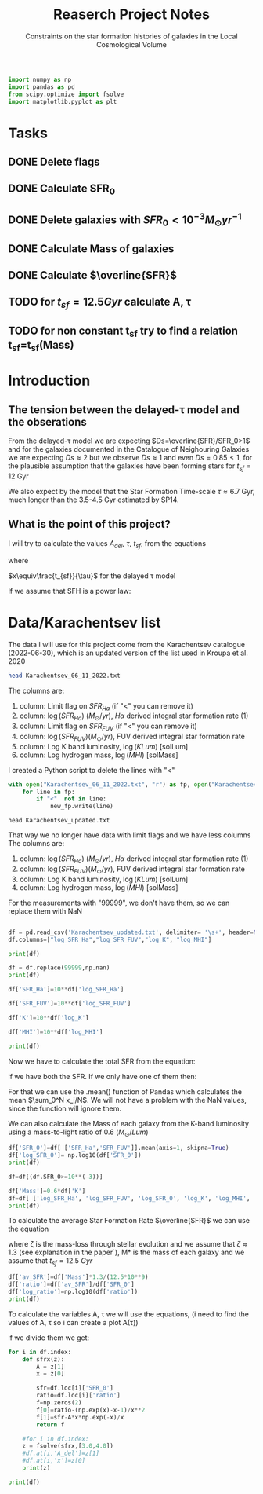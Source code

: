 #+title: Reaserch Project Notes
#+subtitle:Constraints on the star formation histories of galaxies in the Local Cosmological Volume
#+PROPERTY: header-args:python :tangle main.py
#+startup: preview


#+begin_src python :session foo
import numpy as np
import pandas as pd
from scipy.optimize import fsolve
import matplotlib.pyplot as plt
#+end_src

#+RESULTS:

* Tasks
** DONE Delete flags
** DONE Calculate SFR_0
** DONE Delete galaxies with $SFR_0<10^{-3}M_\odot yr^{-1}$
** DONE Calculate Mass of galaxies
** DONE Calculate $\overline{SFR}$
** TODO for $t_{sf}=12.5 Gyr$ calculate A, τ
** TODO for non constant t_sf try to find a relation t_sf=t_sf(Mass)



* Introduction

** The tension between the delayed-τ model and the obserations
From the delayed-τ model we are expecting $Ds=\overline{SFR}/SFR_0>1$ and for the galaxies documented in the Catalogue of Neighouring Galaxies we are expecting $Ds\approx 2$ but we observe $Ds\approx 1$ and even $Ds=0.85<1$, for the plausible assumption that the galaxies have been forming stars for $t_{sf}=12$ Gyr

We also expect by the model that the Star Formation Time-scale $\tau\approx 6.7$ Gyr, much longer than the 3.5-4.5 Gyr estimated by SP14.

** What is the point of this project?

I will try to calculate the values $A_{del},\ \tau,\ t_{sf}$, from the equations

\begin{equation}
    SFR_{0,del}=\frac{A_{del}xe^{-x}}{\tau}
\end{equation}

\begin{equation}
    \overline{SFR_{del}}=\frac{A_{del}}{t_{sf}}[1-(1+x)e^{-x}]
\end{equation}

where

$x\equiv\frac{t_{sf}}{\tau}$
for the delayed τ model

If we assume that SFH is a power law:



* Data/Karachentsev list

The data I will use for this project come from the Karachentsev catalogue (2022-06-30), which is an updated version of the list used in Kroupa et al. 2020

#+begin_src sh :results output
head Karachentsev_06_11_2022.txt
#+end_src

#+RESULTS:
#+begin_example
  99999   -3.07  6.43  7.05 
  -2.29   -2.03  7.58  7.92 
  99999 < -4.34  7.18  7.46 
  -2.68   -2.23  7.70  7.84 
< -5.97 < -5.84  6.44  6.65 
< -6.26 < -6.35  4.38 99999 
< -6.82   -5.67  5.59 99999 
< -6.47 < -6.38  4.75 99999 
  -1.47   -1.72  8.10  8.10 
  -4.64   -3.53  6.39  6.64 
#+end_example

The columns are:
1. column: Limit flag on $SFR_{Ha}$ (if "<" you can remove it)
2. column: $\log(SFR_{Ha})$ $(M_\odot/yr)$, $H\alpha$ derived integral star formation rate (1)
3. column: Limit flag on $SFR_{FUV}$ (if "<" you can remove it)
4. column: $\log(SFR_{FUV}) (M_\odot/yr)$, FUV derived integral star formation rate
5. column: Log K band luminosity, $\log(KLum)$ [solLum]
6. column: Log hydrogen mass, $\log(MHI)$ [solMass]


I created a Python script to delete the lines with "<"

#+begin_src python :tangle delete_lines.py
with open("Karachentsev_06_11_2022.txt", "r") as fp, open("Karachentsev_updated.txt","w") as new_fp:
    for line in fp:
        if "<"  not in line:
            new_fp.write(line)
#+end_src

#+RESULTS:
: None

#+begin_src shell
head Karachentsev_updated.txt
#+end_src

#+RESULTS:
| 99999 | -3.07 | 6.43 | 7.05 |
| -2.29 | -2.03 | 7.58 | 7.92 |
| -2.68 | -2.23 |  7.7 | 7.84 |
| -1.47 | -1.72 |  8.1 |  8.1 |
| -4.64 | -3.53 | 6.39 | 6.64 |
| -1.51 | -1.63 | 8.15 | 8.58 |
| -4.03 | -3.02 | 7.12 | 7.13 |
| -1.01 |  -0.6 | 9.48 | 8.64 |
| -0.54 | -0.45 | 9.33 | 9.18 |
| -3.67 | 99999 | 6.53 | 6.96 |

That way we no longer have data with limit flags and we have less columns
The columns are:
1. column: $\log(SFR_{Ha})$ $(M_\odot/yr)$, $H\alpha$ derived integral star formation rate (1)
2. column: $\log(SFR_{FUV}) (M_\odot/yr)$, FUV derived integral star formation rate
3. column: Log K band luminosity, $\log(KLum)$ [solLum]
4. column: Log hydrogen mass, $\log(MHI)$ [solMass]

For the measurements with "99999", we don't have them, so we can replace them with NaN

#+begin_src python :session foo :results output

df = pd.read_csv('Karachentsev_updated.txt', delimiter= '\s+', header=None)
df.columns=["log_SFR_Ha","log_SFR_FUV","log_K", "log_MHI"]

print(df)

df = df.replace(99999,np.nan)
print(df)

df['SFR_Ha']=10**df['log_SFR_Ha']

df['SFR_FUV']=10**df['log_SFR_FUV']

df['K']=10**df['log_K']

df['MHI']=10**df['log_MHI']

print(df)
#+end_src

#+RESULTS:
#+begin_example
     log_SFR_Ha  log_SFR_FUV  log_K  log_MHI
0      99999.00        -3.07   6.43     7.05
1         -2.29        -2.03   7.58     7.92
2         -2.68        -2.23   7.70     7.84
3         -1.47        -1.72   8.10     8.10
4         -4.64        -3.53   6.39     6.64
..          ...          ...    ...      ...
832       -2.18        -1.84   8.03     8.22
833       -3.57        -3.27   6.63     6.49
834       -2.06        -1.60   8.47     8.64
835       -2.23        -1.79   7.95     7.90
836       -0.45        -0.42   9.70     8.70

[837 rows x 4 columns]
     log_SFR_Ha  log_SFR_FUV  log_K  log_MHI
0           NaN        -3.07   6.43     7.05
1         -2.29        -2.03   7.58     7.92
2         -2.68        -2.23   7.70     7.84
3         -1.47        -1.72   8.10     8.10
4         -4.64        -3.53   6.39     6.64
..          ...          ...    ...      ...
832       -2.18        -1.84   8.03     8.22
833       -3.57        -3.27   6.63     6.49
834       -2.06        -1.60   8.47     8.64
835       -2.23        -1.79   7.95     7.90
836       -0.45        -0.42   9.70     8.70

[837 rows x 4 columns]
     log_SFR_Ha  log_SFR_FUV  log_K  log_MHI    SFR_Ha   SFR_FUV             K           MHI
0           NaN        -3.07   6.43     7.05       NaN  0.000851  2.691535e+06  1.122018e+07
1         -2.29        -2.03   7.58     7.92  0.005129  0.009333  3.801894e+07  8.317638e+07
2         -2.68        -2.23   7.70     7.84  0.002089  0.005888  5.011872e+07  6.918310e+07
3         -1.47        -1.72   8.10     8.10  0.033884  0.019055  1.258925e+08  1.258925e+08
4         -4.64        -3.53   6.39     6.64  0.000023  0.000295  2.454709e+06  4.365158e+06
..          ...          ...    ...      ...       ...       ...           ...           ...
832       -2.18        -1.84   8.03     8.22  0.006607  0.014454  1.071519e+08  1.659587e+08
833       -3.57        -3.27   6.63     6.49  0.000269  0.000537  4.265795e+06  3.090295e+06
834       -2.06        -1.60   8.47     8.64  0.008710  0.025119  2.951209e+08  4.365158e+08
835       -2.23        -1.79   7.95     7.90  0.005888  0.016218  8.912509e+07  7.943282e+07
836       -0.45        -0.42   9.70     8.70  0.354813  0.380189  5.011872e+09  5.011872e+08

[837 rows x 8 columns]
#+end_example

Now we have to calculate the total SFR from the equation:

\begin{equation}
SFR_o=\frac{SFR_{FUV}+SFR_{Ha}}{2}
\end{equation}
if we have both the SFR. If we only have one of them then:

\begin{equation}
    SFR_o=SFR_i,\ \text{if } SFR_j=0,\ i\neq j,\ i,j=SFR_{FUV},\, SFR_{Ha}
\end{equation}

For that we can use the .mean() function of Pandas which calculates the mean $\sum_0^N x_i/N$. We will not have a problem with the NaN values, since the function will ignore them.

We can also calculate the Mass of each galaxy from the K-band luminosity using a mass-to-light ratio of 0.6 ($M_\odot/Lum$)

#+begin_src python :session foo :results output
df['SFR_0']=df[ ['SFR_Ha','SFR_FUV']].mean(axis=1, skipna=True)
df['log_SFR_0']= np.log10(df['SFR_0'])
print(df)

df=df[(df.SFR_0>=10**(-3))]

df['Mass']=0.6*df['K']
df=df[ ['log_SFR_Ha', 'log_SFR_FUV', 'log_SFR_0', 'log_K', 'log_MHI', 'SFR_Ha', 'SFR_FUV','SFR_0', 'K', 'MHI', 'Mass']]
print(df)
#+end_src

#+RESULTS:
#+begin_example
     log_SFR_Ha  log_SFR_FUV  log_K  log_MHI  ...             K           MHI     SFR_0  log_SFR_0
0           NaN        -3.07   6.43     7.05  ...  2.691535e+06  1.122018e+07  0.000851  -3.070000
1         -2.29        -2.03   7.58     7.92  ...  3.801894e+07  8.317638e+07  0.007231  -2.140827
2         -2.68        -2.23   7.70     7.84  ...  5.011872e+07  6.918310e+07  0.003989  -2.399151
3         -1.47        -1.72   8.10     8.10  ...  1.258925e+08  1.258925e+08  0.026470  -1.577254
4         -4.64        -3.53   6.39     6.64  ...  2.454709e+06  4.365158e+06  0.000159  -3.798562
..          ...          ...    ...      ...  ...           ...           ...       ...        ...
832       -2.18        -1.84   8.03     8.22  ...  1.071519e+08  1.659587e+08  0.010531  -1.977544
833       -3.57        -3.27   6.63     6.49  ...  4.265795e+06  3.090295e+06  0.000403  -3.394595
834       -2.06        -1.60   8.47     8.64  ...  2.951209e+08  4.365158e+08  0.016914  -1.771747
835       -2.23        -1.79   7.95     7.90  ...  8.912509e+07  7.943282e+07  0.011053  -1.956509
836       -0.45        -0.42   9.70     8.70  ...  5.011872e+09  5.011872e+08  0.367501  -0.434741

[837 rows x 10 columns]
     log_SFR_Ha  log_SFR_FUV  log_SFR_0  log_K  ...     SFR_0             K           MHI          Mass
1         -2.29        -2.03  -2.140827   7.58  ...  0.007231  3.801894e+07  8.317638e+07  2.281136e+07
2         -2.68        -2.23  -2.399151   7.70  ...  0.003989  5.011872e+07  6.918310e+07  3.007123e+07
3         -1.47        -1.72  -1.577254   8.10  ...  0.026470  1.258925e+08  1.258925e+08  7.553552e+07
5         -1.51        -1.63  -1.565868   8.15  ...  0.027173  1.412538e+08  3.801894e+08  8.475225e+07
7         -1.01        -0.60  -0.758314   9.48  ...  0.174456  3.019952e+09  4.365158e+08  1.811971e+09
..          ...          ...        ...    ...  ...       ...           ...           ...           ...
831         NaN        -2.89  -2.890000   7.15  ...  0.001288  1.412538e+07  7.244360e+06  8.475225e+06
832       -2.18        -1.84  -1.977544   8.03  ...  0.010531  1.071519e+08  1.659587e+08  6.429116e+07
834       -2.06        -1.60  -1.771747   8.47  ...  0.016914  2.951209e+08  4.365158e+08  1.770726e+08
835       -2.23        -1.79  -1.956509   7.95  ...  0.011053  8.912509e+07  7.943282e+07  5.347506e+07
836       -0.45        -0.42  -0.434741   9.70  ...  0.367501  5.011872e+09  5.011872e+08  3.007123e+09

[586 rows x 11 columns]
#+end_example

To calculate the average Star Formation Rate $\overline{SFR}$ we can use the equation

\begin{equation}
    \overline{SFR}=\frac{\zeta M_*}{t_{sf}}
\end{equation}
where ζ is the mass-loss through stellar evolution and we assume that $\zeta\approx 1.3$ (see explanation in the paper`), M* is the mass of each galaxy and we assume that $t_{sf}=12.5\ Gyr$

#+begin_src python :session foo :results output
df['av_SFR']=df['Mass']*1.3/(12.5*10**9)
df['ratio']=df['av_SFR']/df['SFR_0']
df['log_ratio']=np.log10(df['ratio'])
print(df)
#+end_src

#+RESULTS:
#+begin_example
     log_SFR_Ha  log_SFR_FUV  log_SFR_0  log_K  ...          Mass    av_SFR     ratio  log_ratio
1         -2.29        -2.03  -2.140827   7.58  ...  2.281136e+07  0.002372  0.328104  -0.483988
2         -2.68        -2.23  -2.399151   7.70  ...  3.007123e+07  0.003127  0.784034  -0.105665
3         -1.47        -1.72  -1.577254   8.10  ...  7.553552e+07  0.007856  0.296783  -0.527561
5         -1.51        -1.63  -1.565868   8.15  ...  8.475225e+07  0.008814  0.324379  -0.488947
7         -1.01        -0.60  -0.758314   9.48  ...  1.811971e+09  0.188445  1.080185   0.033498
..          ...          ...        ...    ...  ...           ...       ...       ...        ...
831         NaN        -2.89  -2.890000   7.15  ...  8.475225e+06  0.000881  0.684202  -0.164815
832       -2.18        -1.84  -1.977544   8.03  ...  6.429116e+07  0.006686  0.634934  -0.197271
834       -2.06        -1.60  -1.771747   8.47  ...  1.770726e+08  0.018416  1.088759   0.036932
835       -2.23        -1.79  -1.956509   7.95  ...  5.347506e+07  0.005561  0.503146  -0.298306
836       -0.45        -0.42  -0.434741   9.70  ...  3.007123e+09  0.312741  0.850992  -0.070074

[586 rows x 14 columns]
#+end_example

To calculate the variables A, τ we will use the equations, (i need to find the values of A, τ so i can create a plot A(τ))

\begin{equation}
    SFR_{0,del}=\frac{A_{del}xe^{-x}}{\tau}
\end{equation}

\begin{equation}
    \overline{SFR_{del}}=\frac{A_{del}}{t_{sf}}[1-(1+x)e^{-x}]
\end{equation}

if we divide them we get:

\begin{equation}
    \frac{\overline{SFR_{del}}}{SFR_{0,del}}=\frac{e^x-x-1}{x^2}
\end{equation}


#+begin_src python :session foo :results output
for i in df.index:
    def sfrx(z):
        A = z[1]
        x = z[0]

        sfr=df.loc[i]['SFR_0']
        ratio=df.loc[i]['ratio']
        f=np.zeros(2)
        f[0]=ratio-(np.exp(x)-x-1)/x**2
        f[1]=sfr-A*x*np.exp(-x)/x
        return f

    #for i in df.index:
    z = fsolve(sfrx,[3.0,4.0])
    #df.at[i,'A_del']=z[1]
    #df.at[i,'x']=z[0]
    print(z)

print(df)
#+end_src

#+RESULTS:
#+begin_example
[-1.42072015  0.00174647]
[1.21951242 0.01350445]
[-1.81570214  0.00430721]
[-1.46437784  0.0062829 ]
[1.96548944 1.24533898]
[-0.58837595  0.178566  ]
[-1.05038152  0.18173651]
[4.25482544 0.55797707]
[0.69256392 0.08332526]
[1.05579791 0.00599613]
[2.01357187 0.02670965]
[-1.31769496  0.00260051]
[2.60507409 0.02827283]
[-0.2956923   0.00169653]
[ 4.59600367 75.02259367]
[2.44757616 0.02731867]
[-0.20511291  0.34381551]
[  3.9283617  101.83692581]
[1.7157284  0.25417415]
[1.02990293 0.6181094 ]
[2.1141942  0.05626971]
[2.22265629 0.05074608]
[0.44088772 0.00390369]
[0.07520568 0.005223  ]
[5.09550815 3.06254293]
[0.66918874 0.00247976]
[2.21629769 0.16365846]
[-1.34078721  0.0017689 ]
[1.65177188 0.07752597]
[1.55592531 0.02117043]
[0.09146802 0.55283554]
[1.97404741 0.01016993]
[2.22895103 0.43336185]
[ 2.80121098 25.34414704]
[0.56801085 0.00336267]
[4.19702628 0.10874631]
[1.33673142 0.00389525]
[0.9502709  0.07762911]
[2.70101731 0.0225059 ]
[3.29288712 0.05197359]
[0.48730072 0.058127  ]
[-6.09820119e+00  1.04607935e-05]
[2.45614544 1.65339559]
[1.80596416 1.68681011]
[2.34168554 0.18732632]
[0.99438242 0.11007811]
[2.78906848 0.20954488]
[1.33673142 0.42710542]
[3.84270592 2.41022073]
[3.31107784 0.5241154 ]
[  5.68619784 197.14825511]
[2.51141203 0.08141274]
[-1.1137656   0.00615975]
[1.11083088 3.48557059]
[0.7687246  0.00282764]
[1.2807732  0.04531403]
[2.82972212 0.07585218]
[4.21128908 1.19933252]
[2.14784575 0.25592113]
[  8.29909687 698.63763068]
[-7.65715574e+00  5.42674625e-05]
[-1.51646290e+00  1.35334502e-03]
[-9.47006965e+00  1.80801074e-07]
[-0.11134785  0.00094152]
[4.51762945 1.2358949 ]
[1.00035321 0.20103766]
[  6.04492775 101.22289713]
[0.50477838 0.00323015]
[-0.62101942  0.00089514]
[-0.88305365  0.1385235 ]
[1.0019791  0.00450512]
[3.23431337 1.56310449]
[2.63490206 0.05103908]
/usr/lib/python3/dist-packages/scipy/optimize/minpack.py:175: RuntimeWarning: The iteration is not making good progress, as measured by the
  improvement from the last ten iterations.
  warnings.warn(msg, RuntimeWarning)
[3. 4.]
[-1.24853792  0.19365394]
[0.85004773 0.05798325]
[0.81235432 0.00781958]
[2.9591768  0.15752126]
[-0.68580109  0.13556899]
[-1.09834793  0.01796413]
[0.87483699 0.00758467]
[  7.91272472 383.05040888]
[-1.53513865  0.00393903]
[2.37709837 0.05377909]
[2.12458845 0.60631322]
[3.35980495 0.99803265]
[3.00499924 4.11839285]
[3.31675031 0.42713138]
[-7.35930105e+00  5.00381255e-05]
[-2.03467109  0.07278696]
[-2.48080920e+00  2.25215489e-03]
[0.5217429  0.06980994]
[3.40216348 9.94353542]
[-2.58612587  0.00788606]
[2.87948414 0.10012536]
[-0.98288024  0.16615829]
[1.43931843 0.16847371]
[2.24752953 0.52616076]
[2.18724245 0.6415556 ]
[1.05197658 0.01537686]
[0.2451016  0.38587467]
[-0.31037383  0.05691233]
[-2.98371857e+00  2.04393890e-03]
[-0.3835842   0.16726747]
[-1.00425927  0.03340841]
[-0.60879085  0.00473811]
[2.27203833 0.03773408]
[3.14486388 0.99036898]
[2.51141203 0.26958293]
[1.7681712  0.86677623]
[1.2807732  0.01683576]
[0.50477838 0.00203809]
[4.4037616  0.74564028]
[-0.16659947  1.11595522]
[4.77895583 4.22157146]
[1.92314621 0.01928465]
[0.44088772 0.14503576]
[-0.60879085  0.02374682]
[-0.53276824  0.01171175]
[3.93570626 2.94615445]
[0.66597351 0.02713515]
[1.7157284  0.40283888]
[0.37632263 1.10518464]
[3.56961913 0.47892322]
[0.44088772 0.00491445]
[1.69890961 0.03990414]
[0.99347839 0.03399869]
[6.93119135 1.09692808]
[0.93443614 0.01887211]
[4.21128908 1.19933252]
[1.74064172 0.08340846]
[0.80593086 0.45862255]
[1.70059263 0.0958142 ]
[3.67167726 0.25694974]
[0.14270573 0.01850482]
[-1.36911998  0.02391466]
[2.36871233 0.07563428]
[0.46390883 1.2242831 ]
[1.92649892 0.01644415]
[1.51102847 0.09430449]
[1.80209335 0.20707608]
[1.5112906  0.04117162]
[0.38112731 0.00715782]
[-2.75031639e+00  2.51658588e-03]
[0.5589196  0.03267231]
[1.63614598 2.16569828]
[2.04282942 0.021065  ]
[2.36177421 3.52492267]
[-3.29632636  0.03248551]
[2.23069396 0.7537919 ]
[1.89439143 1.28333731]
[2.07476107 0.1448963 ]
[-0.9217849   0.00268856]
[1.33673142 0.01952248]
[2.99739578 0.16044708]
[-3.70180611e+00  1.69330364e-04]
[-1.08662078  0.21285634]
[-4.00758293e+00  7.40702763e-05]
[-0.45770764  0.00347712]
[3.40216348 0.22779324]
[1.84594347 0.00770392]
[ 4.66082355 92.47182319]
[0.6260864  0.15945221]
[1.87187179 0.00856926]
[-0.23805314  0.00433127]
[5.14007263 1.21068138]
[1.90644146 0.72647889]
[-0.81437544  0.00102975]
[3.31724151 0.25743031]
[  8.1734263  263.70479462]
[8.17781488 5.03013775]
[1.9287191  0.47483285]
[1.15912616 0.00451696]
[4.44830564 0.38920252]
[0.98517133 5.11996602]
[ 9.74782515 91.89096917]
[1.17114356 0.12822265]
[1.84449791 0.19786267]
[-1.94508426e+00  4.69536596e-04]
[1.90644387 0.06327375]
[1.61619332 0.03393696]
[6.32771409 1.29837429]
[-0.60377042  0.00161113]
[0.43160603 0.09096791]
[4.88919978 0.80048369]
[ 3.59392906 60.94738724]
[3.14486388 0.04323117]
[2.61750602 0.17542658]
[1.66287912 0.01387328]
[1.7157284 0.0350858]
[-1.42797908  0.01022908]
[1.30535485 0.01181751]
[4.36474401 0.1976026 ]
[0.89707124 0.02488133]
[3.48931659 0.0451508 ]
[-3.94850565e+00  1.99895427e-05]
[1.05197658 0.00735983]
[1.84271898 0.06853865]
[3.21604705 0.05892382]
[3.67006129 2.62748487]
[2.02458318 0.04669445]
[0.02391296 0.00247247]
[-2.4730805   0.00531146]
[1.66226832 0.24662045]
[0.83080771 0.16909944]
[4.10095655 0.19919368]
[  4.88751563 139.02132528]
[ 3.5517506  35.22161567]
[4.02125538 0.09882855]
[-2.43606468  0.00534233]
[2.27203833 0.03861301]
[0.74470475 0.01134824]
[1.44723556 0.03455624]
[2.12458845 0.01789357]
[-0.60879085  0.00076843]
[2.67033786 0.04033039]
[1.39221537 0.01134048]
[1.58266901 0.02357074]
[4.40506186 0.0961066 ]
[1.28690335 0.08867551]
[1.23915727 0.10364316]
[4.36971945 4.74956389]
[-1.01239569e+01  1.81518713e-07]
[-0.68580109  0.01452648]
[-0.2840332   0.17499184]
[2.09663966 0.15352416]
[2.35490791 0.13353509]
[8.65953099 8.72773686]
[0.09146802 0.06801363]
[-0.58837595  0.03906599]
[0.04277606 0.0010437 ]
[0.56801085 0.01685326]
[-2.09309771e+00  1.02959300e-03]
[3.97553875 0.2272765 ]
[3.73406929 0.05031363]
[ 3.42217514 28.28073997]
[-1.60488259  0.00620661]
[-0.27857255  0.00319621]
[-0.09635001  0.00189761]
[1.60961447 0.01545421]
[0.2734279  0.82123488]
[4.32674471 0.5360391 ]
[0.30179149 0.17477487]
[0.40008278 0.00346806]
[5.03299984 0.40389122]
[2.12098918 0.01027682]
[1.13137117 0.01065685]
[-0.56405918  0.0574333 ]
[1.2807732  0.02668288]
[1.05197658 0.38624923]
[1.04929536 0.01062095]
[3.06802285 0.66068832]
[-1.30327771  0.00536595]
[2.78906848 0.03901908]
[4.09409424 3.61445264]
[3.79992636 0.43059724]
[3.14486388 0.12758424]
[4.0547302  0.15883527]
[-1.10477008  0.04003036]
[3.4862801  0.05547179]
[ 2.8987054  14.27614406]
[ 4.77362347 66.77323462]
[  6.08105896 158.5732137 ]
[2.7472534  0.13252263]
[1.92314621 0.06098342]
[  9.4325509  133.29254446]
[3.82602443 2.28532781]
[3.19584855 0.20710574]
[-2.07658212e+00  5.22578870e-04]
[  8.55763882 104.87947093]
[2.34884506 1.10718956]
[-1.52934958  0.1850359 ]
[-0.35718913  0.00743504]
[3.06214503 0.43529269]
[-0.3835842   0.00349471]
[-1.88841474e+00  4.17188426e-04]
[3.05734588 0.04342986]
[-0.80810716  0.00749308]
[  9.0042095  171.63665257]
[1.51498786 0.02116031]
[-1.41852131e+01  2.55981970e-08]
[  4.17120222 145.15430656]
[ 3.1203761  24.59117022]
[-1.61935595  0.00415113]
[ 5.97620404 61.0653888 ]
[1.2243299  0.00619041]
[4.01521254 0.08199449]
[1.54813651 7.14152941]
[  5.90964541 279.5930636 ]
[0.50477838 0.01094517]
[3.7902371  0.04701712]
[  4.12051857 138.92614813]
[  5.24978496 162.16332453]
[-3.78382039e+00  3.30810723e-04]
[2.78906848 0.02297614]
[-1.08662078e+00  3.61481927e-04]
[-0.23694738  0.00719352]
[1.55592531 0.00804877]
[1.93094078 0.33656606]
[-1.16884746  0.0014867 ]
[2.87948414 0.03552582]
[2.32452966 0.16931812]
[-0.43002868  0.002452  ]
[1.33673142 0.06926839]
[2.60507409 0.03642246]
[1.39221537 0.09652314]
[3.93570626 0.88972442]
[-0.76382539  0.04248884]
[0.37632263 0.05051668]
[0.56801085 0.00286209]
[0.79489357 0.04154161]
[3.32375268 1.87051346]
[1.99624139 0.14878998]
[1.2243299  0.01554962]
[2.36871233 0.03537681]
[0.93443614 0.08827149]
[2.20466089 0.81518513]
[4.62899615 0.10982727]
[1.28934694 0.49937828]
[-1.42797908  0.01071116]
[ 8.7037446  47.34747756]
[3.25461926 0.06577902]
[-0.45770764  0.01416511]
[1.81288809 0.03011202]
[-0.29135136  0.00589996]
[1.56223163 0.0064165 ]
[2.22134605 0.03936415]
[3.44708111 0.03770439]
[-2.42910877  0.00851295]
[1.76276019 0.48595087]
[2.22895103 0.27980191]
[-0.09018894  0.04570929]
[-0.35213363  0.09392679]
[1.54464006 0.01030197]
[1.23808384 1.10984982]
[4.35613521 0.13941238]
[1.63890624 1.13835679]
[2.96958166 2.03947828]
[0.72505573 0.72377556]
[4.64752033 0.94145009]
[2.91788459 0.02082853]
[1.82021619 0.00813785]
[4.21128908 0.30827592]
[ 3.18629054 63.7160368 ]
[2.12458845 0.04706489]
[  9.39838106 564.50141425]
[-0.8416666   0.02980678]
[2.04322648 0.03116411]
[5.02851067 0.88217764]
[0.99347839 0.01825838]
[-2.17517655e+00  1.97393492e-04]
[-0.85439641  0.00089204]
[3.35980495 1.51058354]
[-1.08662078e+00  6.57788974e-04]
[3.73406929 0.12932595]
[2.60507409 0.1956002 ]
[0.46874182 0.00294595]
[3.05602691 0.16125584]
[4.21128908 0.08297354]
[0.98062447 0.68875507]
[-7.06904213e+00  2.88854203e-05]
[0.82933456 0.02616656]
[3.47128376 0.10026255]
[0.52837422 0.00967722]
[-0.02940067  0.58572236]
[1.71855454 0.01569719]
[0.87304135 0.01120616]
[0.98498609 0.12859323]
[1.43217303 0.19712004]
[3.78960793 4.59344029]
[3.29308896 0.11371643]
[3.430948   0.18332387]
[1.78709941 0.05278363]
[1.90483645 0.02459458]
[-2.09459937  0.02704995]
[1.15930641 4.95328122]
[3.18738191 0.04835827]
[0.62160148 0.01483892]
[-0.57300415  0.01467088]
[0.44088772 0.00252043]
[0.17806747 0.06417781]
[0.37632263 0.00311483]
[ 3.55041799 16.84810838]
[-0.69888702  0.11971914]
[1.11471339 0.04398321]
[0.33908721 0.08184325]
[1.28626836 0.01540427]
[-0.69573356  0.00250684]
[0.23288904 0.0236038 ]
[-2.07708258  0.0185347 ]
[-3.02591971e+00  6.39528300e-04]
[1.42036622 0.00937025]
[-0.45770764  0.01002813]
[0.84049587 3.39423479]
[2.41312228 2.08319714]
[4.92414353 0.26239909]
[1.72949965 0.22829354]
[1.92314621 0.00733182]
[0.64688614 0.0867602 ]
[1.55592531 0.01720798]
[2.60507409 0.02700034]
[-1.17379254  0.00199831]
[3.29486358 0.03682808]
[3.18828457 0.04412192]
[2.30364147 0.14926209]
[2.41658093 0.01200903]
[-6.97215026e+00  2.93597785e-06]
[1.7157284  0.00623924]
[-3.14076595  0.01761906]
[-1.40668479  0.00267089]
[2.07476107 0.07262017]
[3. 4.]
[2.79600614 3.18246348]
[0.91110357 0.00323306]
[1.79049903 1.13063652]
[6.94665212 6.48735952]
[1.66043625 1.45070349]
[3.05734588 0.03074599]
[0.99347839 0.00710333]
[2.85373303 2.37180875]
[ 9.05880836 16.21195374]
[-0.39970149  2.94168972]
[0.65783514 0.02960133]
[0.11097507 0.00534805]
[-0.09635001  0.00307756]
[-0.89019551  0.57452966]
[0.23635382 0.1106535 ]
[-4.92356816e+00  1.76595855e-04]
[-1.51748918  0.00381134]
[2.697612   0.03728705]
[3.23467558 0.16370473]
[2.47565261 0.04495039]
[2.17218562 0.124094  ]
[0.32220252 0.03533718]
[0.91592669 0.00347454]
[2.46414551 0.13494749]
[2.41658093 0.06302426]
[0.04277606 0.0406048 ]
[2.1740725 0.0326729]
[0.5125966  0.03100181]
[5.93387139 1.51324636]
[0.42320318 0.11927361]
[1.50180223 0.00503761]
[0.31106634 0.00156709]
[1.50180223 0.00591867]
[4.85256355 0.52172491]
[ 5.27510843 65.13619414]
[-0.09599083  0.00510872]
[1.70684481 0.00918247]
[0.99280182 0.07265801]
[-0.68580109  0.00276796]
[-0.06280431  0.03147628]
[-1.55494921  0.00161807]
[1.50180223 0.03178516]
[0.04277606 0.00165416]
[-0.60879085  0.002855  ]
[2.6105202  0.07630694]
[ 6.1209236  73.39471814]
[3.65220708 0.28584684]
[-3.94984084e+00  4.36842695e-05]
[1.51498786 0.02116031]
[-3.52808083  0.01202901]
[2.46414551 0.0147967 ]
[-1.36795118  0.004667  ]
[3.48852757 0.09215339]
[-0.09635001  0.0642994 ]
[2.13461289 0.01396466]
[ 3.97553875 49.72268146]
[1.28734771 0.14057806]
[1.45667589 0.05258987]
[1.44326371 0.03868353]
[2.9036145  0.04033183]
[3.97553875 0.67074052]
[6.86464246 2.14783642]
[1.28446128 0.28653522]
[1.55034203 0.05062212]
[-0.53503343  0.00134257]
[0.92586423 0.06216441]
[0.89707124 0.02991393]
[1.37456219 0.01585461]
[  4.54451455 136.93973575]
[-0.60879085  0.00136649]
[1.48120586 1.68680051]
[0.37632263 0.00290693]
[ 7.43792616 17.38802628]
[  5.67581766 159.69644446]
[3.74916551 0.17560412]
[1.55530474 0.07337961]
[-0.03791732  0.0019285 ]
[1.66287912 0.01629969]
[-0.13554949  0.07884037]
[ 3.55606386 84.65340502]
[ 6.22605334 95.46849196]
[1.7681712  0.01282056]
[0.5057561  0.05616855]
[0.59776401 0.01926924]
[3.44432069 4.85120326]
[1.92255808 0.02371764]
[ 3.29001214 58.23793569]
[0.61347726 0.00757139]
[4.19522766 0.32069763]
[2.28503258 0.04567768]
[1.63614598 0.01886244]
[1.19240835 0.00962661]
[-0.10195661  0.14014264]
[4.00433407 0.17856902]
[-1.88405106e+00  1.78552945e-04]
[4.2216665  0.91363699]
[-1.06494339  0.00462256]
[2.81492501 0.02381277]
[-1.25485253  0.00375859]
[3.27249537 0.89471978]
[2.09327359 0.01532463]
[2.27203833 0.20264398]
[ 2.26699909 29.89375953]
[-5.14776949e+00  8.59710277e-04]
[-9.23687097e+00  6.59090200e-07]
[0.55911791 0.29122887]
[-0.59712193  0.0151059 ]
[ 3.44432069 34.34388897]
[1.19361719 0.01424906]
[0.29671406 0.1625722 ]
[2.38127661 0.04380834]
[0.99347839 0.01152026]
[4.08537088 0.14011139]
[-5.65125732e+00  6.56548204e-05]
[2.02458318 0.03230467]
[2.02458318 0.0141015 ]
[-2.59101715e+00  6.24016259e-04]
[1.60961447 0.50008829]
[1.75855462 0.17602325]
[2.12458845 0.3738497 ]
[-0.16659947  0.0067243 ]
[2.57142417 0.10091806]
[0.76142451 0.03710664]
[1.2243299  0.11795591]
[4.59290203 4.83806846]
[1.92736958 0.01762865]
/usr/lib/python3/dist-packages/scipy/optimize/minpack.py:175: RuntimeWarning: The iteration is not making good progress, as measured by the
  improvement from the last five Jacobian evaluations.
  warnings.warn(msg, RuntimeWarning)
[-1.40848296 10.92113606]
[0.29302422 0.07943369]
[2.98973032 6.97801626]
[1.25245042 0.47748649]
[0.25325975 0.01654849]
[-2.31726318e+00  1.65103745e-03]
[-0.3835842   0.00650746]
[ 2.98973032 56.71944555]
[3.74118733 0.20092305]
[1.16739038 0.00344343]
[3.38088768 0.07300114]
[-2.69158173  0.00380984]
[1.85057677 0.0928596 ]
[4.09409424 0.06887198]
[2.02458318 0.02184064]
[1.57931752 0.27640236]
[4.01521254 0.17938439]
[2.83440395 0.05635935]
[4.21128908 0.1617855 ]
[ 2.81570467 62.65800084]
[2.41658093 0.13167635]
[4.44184804 0.22859677]
[5.67001799 8.36483784]
[1.87820336 0.73191811]
[3.44432069 2.11762703]
[0.63060093 0.08587495]
[2.60025345 6.17036798]
[3.09521753 0.37636299]
[-0.02620588  0.00773783]
[3.22246644 7.97243879]
[2.12458845 0.05529642]
[2.29436224 0.07976892]
[-0.31037383  0.00421897]
[1.87187179 0.06352484]
[-0.16659947  0.33701309]
[1.87187179 2.30644759]
[1.2807732  0.18890034]
[3.24809234 0.03067404]
[-0.0013418   0.01844277]
[3.19985257 1.8071971 ]
[0.99438242 1.293305  ]
[1.05197658 0.6559453 ]
[3.14285963 0.5961931 ]
[0.87483699 0.00308985]
[0.67740406 0.02073236]
[1.98290342 0.12286177]
[0.01878629 0.01126288]
[1.41835768 1.5179026 ]
     log_SFR_Ha  log_SFR_FUV  log_SFR_0  log_K  ...     ratio  log_ratio     A_del         x
1         -2.29        -2.03  -2.140827   7.58  ...  0.328104  -0.483988  0.001746 -1.420720
2         -2.68        -2.23  -2.399151   7.70  ...  0.784034  -0.105665  0.013504  1.219512
3         -1.47        -1.72  -1.577254   8.10  ...  0.296783  -0.527561  0.004307 -1.815702
5         -1.51        -1.63  -1.565868   8.15  ...  0.324379  -0.488947  0.006283 -1.464378
7         -1.01        -0.60  -0.758314   9.48  ...  1.080185   0.033498  1.245339  1.965489
..          ...          ...        ...    ...  ...       ...        ...       ...       ...
831         NaN        -2.89  -2.890000   7.15  ...  0.684202  -0.164815  0.003090  0.874837
832       -2.18        -1.84  -1.977544   8.03  ...  0.634934  -0.197271  0.020732  0.677404
834       -2.06        -1.60  -1.771747   8.47  ...  1.088759   0.036932  0.122862  1.982903
835       -2.23        -1.79  -1.956509   7.95  ...  0.503146  -0.298306  0.011263  0.018786
836       -0.45        -0.42  -0.434741   9.70  ...  0.850992  -0.070074  1.517903  1.418358

[586 rows x 16 columns]
#+end_example
